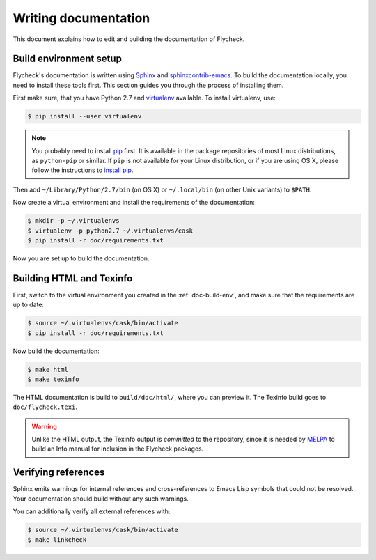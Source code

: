 =======================
 Writing documentation
=======================

This document explains how to edit and building the documentation of Flycheck.

.. _doc-build-env:

Build environment setup
=======================

Flycheck's documentation is written using Sphinx_ and sphinxcontrib-emacs_.  To
build the documentation locally, you need to install these tools first.  This
section guides you through the process of installing them.

First make sure, that you have Python 2.7 and virtualenv_ available.  To install
virtualenv, use:

.. code-block:: console

   $ pip install --user virtualenv

.. note::

   You probably need to install pip_ first. It is available in the package
   repositories of most Linux distributions, as ``python-pip`` or similar. If
   ``pip`` is not available for your Linux distribution, or if you are using OS
   X, please follow the instructions to `install pip`_.

Then add ``~/Library/Python/2.7/bin`` (on OS X) or ``~/.local/bin`` (on other
Unix variants) to ``$PATH``.

Now create a virtual environment and install the requirements of the
documentation:

.. code-block:: console

   $ mkdir -p ~/.virtualenvs
   $ virtualenv -p python2.7 ~/.virtualenvs/cask
   $ pip install -r doc/requirements.txt

Now you are set up to build the documentation.

.. _Sphinx: http://sphinx-doc.org
.. _sphinxcontrib-emacs: http://sphinxcontrib-emacs.readthedocs.org/en/latest/
.. _virtualenv: http://virtualenv.readthedocs.org/en/latest/
.. _pip: https://pip.pypa.io/
.. _install pip: https://pip.pypa.io/en/latest/installing.html

.. _building-docs:

Building HTML and Texinfo
=========================

First, switch to the virtual environment you created in the
:ref:`doc-build-env`, and make sure that the requirements are up to date:

.. code-block:: console

   $ source ~/.virtualenvs/cask/bin/activate
   $ pip install -r doc/requirements.txt

Now build the documentation:

.. code-block:: console

   $ make html
   $ make texinfo

The HTML documentation is build to ``build/doc/html/``, where you can preview
it.  The Texinfo build goes to ``doc/flycheck.texi``.

.. warning::

   Unlike the HTML output, the Texinfo output is *committed* to the repository,
   since it is needed by MELPA_ to build an Info manual for inclusion in the
   Flycheck packages.


   .. _MELPA: http://melpa.milkbox.net/

Verifying references
====================

Sphinx emits warnings for internal references and cross-references to Emacs Lisp
symbols that could not be resolved.  Your documentation should build without any
such warnings.

You can additionally verify all external references with:

.. code-block:: console

   $ source ~/.virtualenvs/cask/bin/activate
   $ make linkcheck
